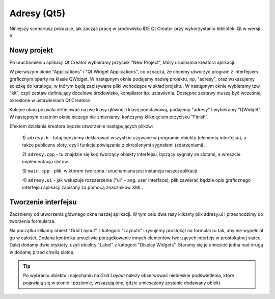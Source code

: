 Adresy (Qt5)
============================

Niniejszy scenariusz pokazuje, jak zacząć pracę w środowisku IDE Qt Creator
przy wykorzystaniu biblioteki Qt w wersji 5.

Nowy projekt
---------------------------

Po uruchomieniu aplikacji Qt Creator wybieramy przycisk "New Project",
który uruchamia kreatora aplikacji.

W pierwszym oknie "Applications" i "Qt Widget Applications", co
oznacza, że chcemy utworzyć program z interfejsem graficznym oparty
na klasie QWidget. W następnym oknie podajemy nazwę projektu,
np, "adresy", oraz wskazujemy ścieżkę do katalogu, w którym
będą zapisywane pliki wchodzące w skład projektu.
W następnym oknie wybieramy tzw. "kit", czyli zestaw definiujący
docelowe środowisko, kompilator itp. ustawienia. Dostępne
zestawy muszą być wcześniej określone w ustawieniach Qt Creatora

Kolejne okno pozwala definiować nazwę klasy głównej i klasę podstawową,
podajemy "adresy" i wybieramy "QWidget". W następnym ostatnim oknie
niczego nie zmieniamy, kończymy kliknięciem przycisku "Finish".

Efektem działania kreatora będzie utworzenie następujących plików:

    1) ``adresy.h`` - tutaj będziemy deklarować wszystkie używane w programie
    obiekty (elementy interfejsu), a także publiczne sloty, czyli funkcje
    powiązanie z określonymi sygnałami (zdarzeniami).

    2) ``adresy.cpp`` - tu znajdzie się kod tworzący obiekty interfejsu, łączący
    sygnały ze slotami, a wreszcie implementacja slotów.

    3) ``main.cpp`` - plik, w którym tworzona i uruchamiana jest instancja naszej
    aplikacji.

    4) ``adresy.ui`` - jak wskazuje rozszerzenie ("ui" - ang. user interface),
    plik zawierać będzie opis graficznego interfejsu aplikacji zapisany
    za pomocą znaczników XML.

Tworzenie interfejsu
------------------------

Zaczniemy od utworzenia głównego okna naszej aplikacji. W tym celu
dwa razy klikamy plik adresy.ui i przechodzimy do tworzenia
formularza. 

Na początku klikamy obiekt "Grid Layout" z kategorii "Layouts" i rysujemy prostokąt na
formularzu tak, aby nie wypełniał go w całości. Dodana kontrolka
umożliwia porządkowanie innych elementów tworzących interfejs w prostokątnej
siatce. Dalej dodamy dwie etykiety, czyli obiekty "Label" z kategorii
"Display Widgets". Staramy się je umieścić jedna nad drugą w dodanej przed
chwilą siatce.

.. tip::

    Po wybraniu obiektu i najechaniu na *Grid Layout* należy obserwować
    niebieskie podświetlenia, które pojawiają się w pionie i poziomie,
    wskazują one, gdzie umiesczony zostanie dodawany obiekt.
